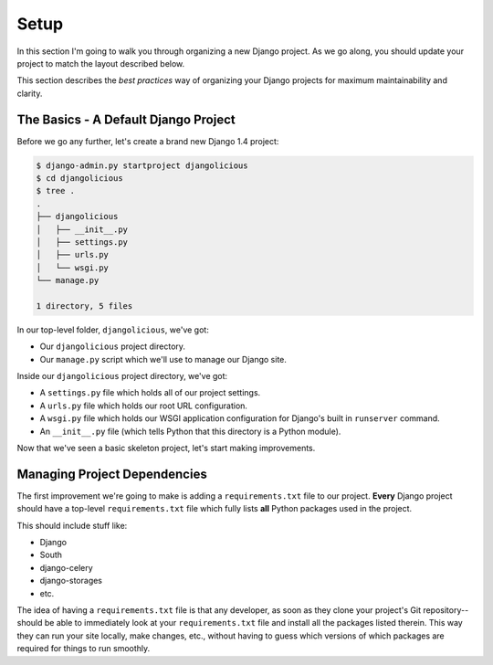 Setup
-----

In this section I'm going to walk you through organizing a new Django project.
As we go along, you should update your project to match the layout described
below.

This section describes the *best practices* way of organizing your Django
projects for maximum maintainability and clarity.


The Basics - A Default Django Project
*************************************

Before we go any further, let's create a brand new Django 1.4 project:

.. code-block:: console

    $ django-admin.py startproject djangolicious
    $ cd djangolicious
    $ tree .
    .
    ├── djangolicious
    │   ├── __init__.py
    │   ├── settings.py
    │   ├── urls.py
    │   └── wsgi.py
    └── manage.py

    1 directory, 5 files

In our top-level folder, ``djangolicious``, we've got:

- Our ``djangolicious`` project directory.
- Our ``manage.py`` script which we'll use to manage our Django site.

Inside our ``djangolicious`` project directory, we've got:

- A ``settings.py`` file which holds all of our project settings.
- A ``urls.py`` file which holds our root URL configuration.
- A ``wsgi.py`` file which holds our WSGI application configuration for
  Django's built in ``runserver`` command.
- An ``__init__.py`` file (which tells Python that this directory is a Python
  module).

Now that we've seen a basic skeleton project, let's start making improvements.


Managing Project Dependencies
*****************************

The first improvement we're going to make is adding a ``requirements.txt``
file to our project. **Every** Django project should have a top-level
``requirements.txt`` file which fully lists **all** Python packages used in the
project.

This should include stuff like:

- Django
- South
- django-celery
- django-storages
- etc.

The idea of having a ``requirements.txt`` file is that any developer, as soon
as they clone your project's Git repository--should be able to immediately look
at your ``requirements.txt`` file and install all the packages listed therein.
This way they can run your site locally, make changes, etc., without having to
guess which versions of which packages are required for things to run smoothly.
